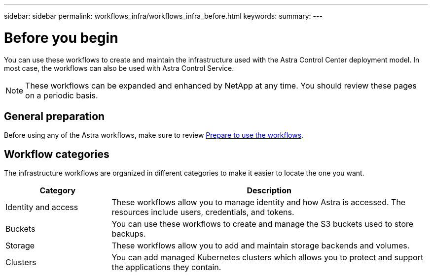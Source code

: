 ---
sidebar: sidebar
permalink: workflows_infra/workflows_infra_before.html
keywords:
summary:
---

= Before you begin
:hardbreaks:
:nofooter:
:icons: font
:linkattrs:
:imagesdir: ./media/

[.lead]
You can use these workflows to create and maintain the infrastructure used with the Astra Control Center deployment model. In most case, the workflows can also be used with Astra Control Service.

[NOTE]
These workflows can be expanded and enhanced by NetApp at any time. You should review these pages on a periodic basis.

== General preparation

Before using any of the Astra workflows, make sure to review link:../get-started/prepare_to_use_workflows.html[Prepare to use the workflows].

== Workflow categories

The infrastructure workflows are organized in different categories to make it easier to locate the one you want.

[cols="25,75"*,options="header"]
|===
|Category
|Description
|Identity and access
|These workflows allow you to manage identity and how Astra is accessed. The resources include users, credentials, and tokens.
|Buckets
|You can use these workflows to create and manage the S3 buckets used to store backups.
|Storage
|These workflows allow you to add and maintain storage backends and volumes.
|Clusters
|You can add managed Kubernetes clusters which allows you to protect and support the applications they contain.
|===
